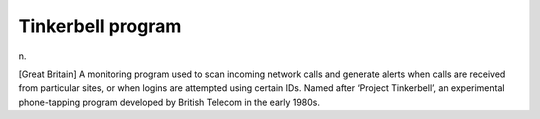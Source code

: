 .. _Tinkerbell-program:

============================================================
Tinkerbell program
============================================================

n\.

[Great Britain] A monitoring program used to scan incoming network calls and generate alerts when calls are received from particular sites, or when logins are attempted using certain IDs.
Named after ‘Project Tinkerbell’, an experimental phone-tapping program developed by British Telecom in the early 1980s.

